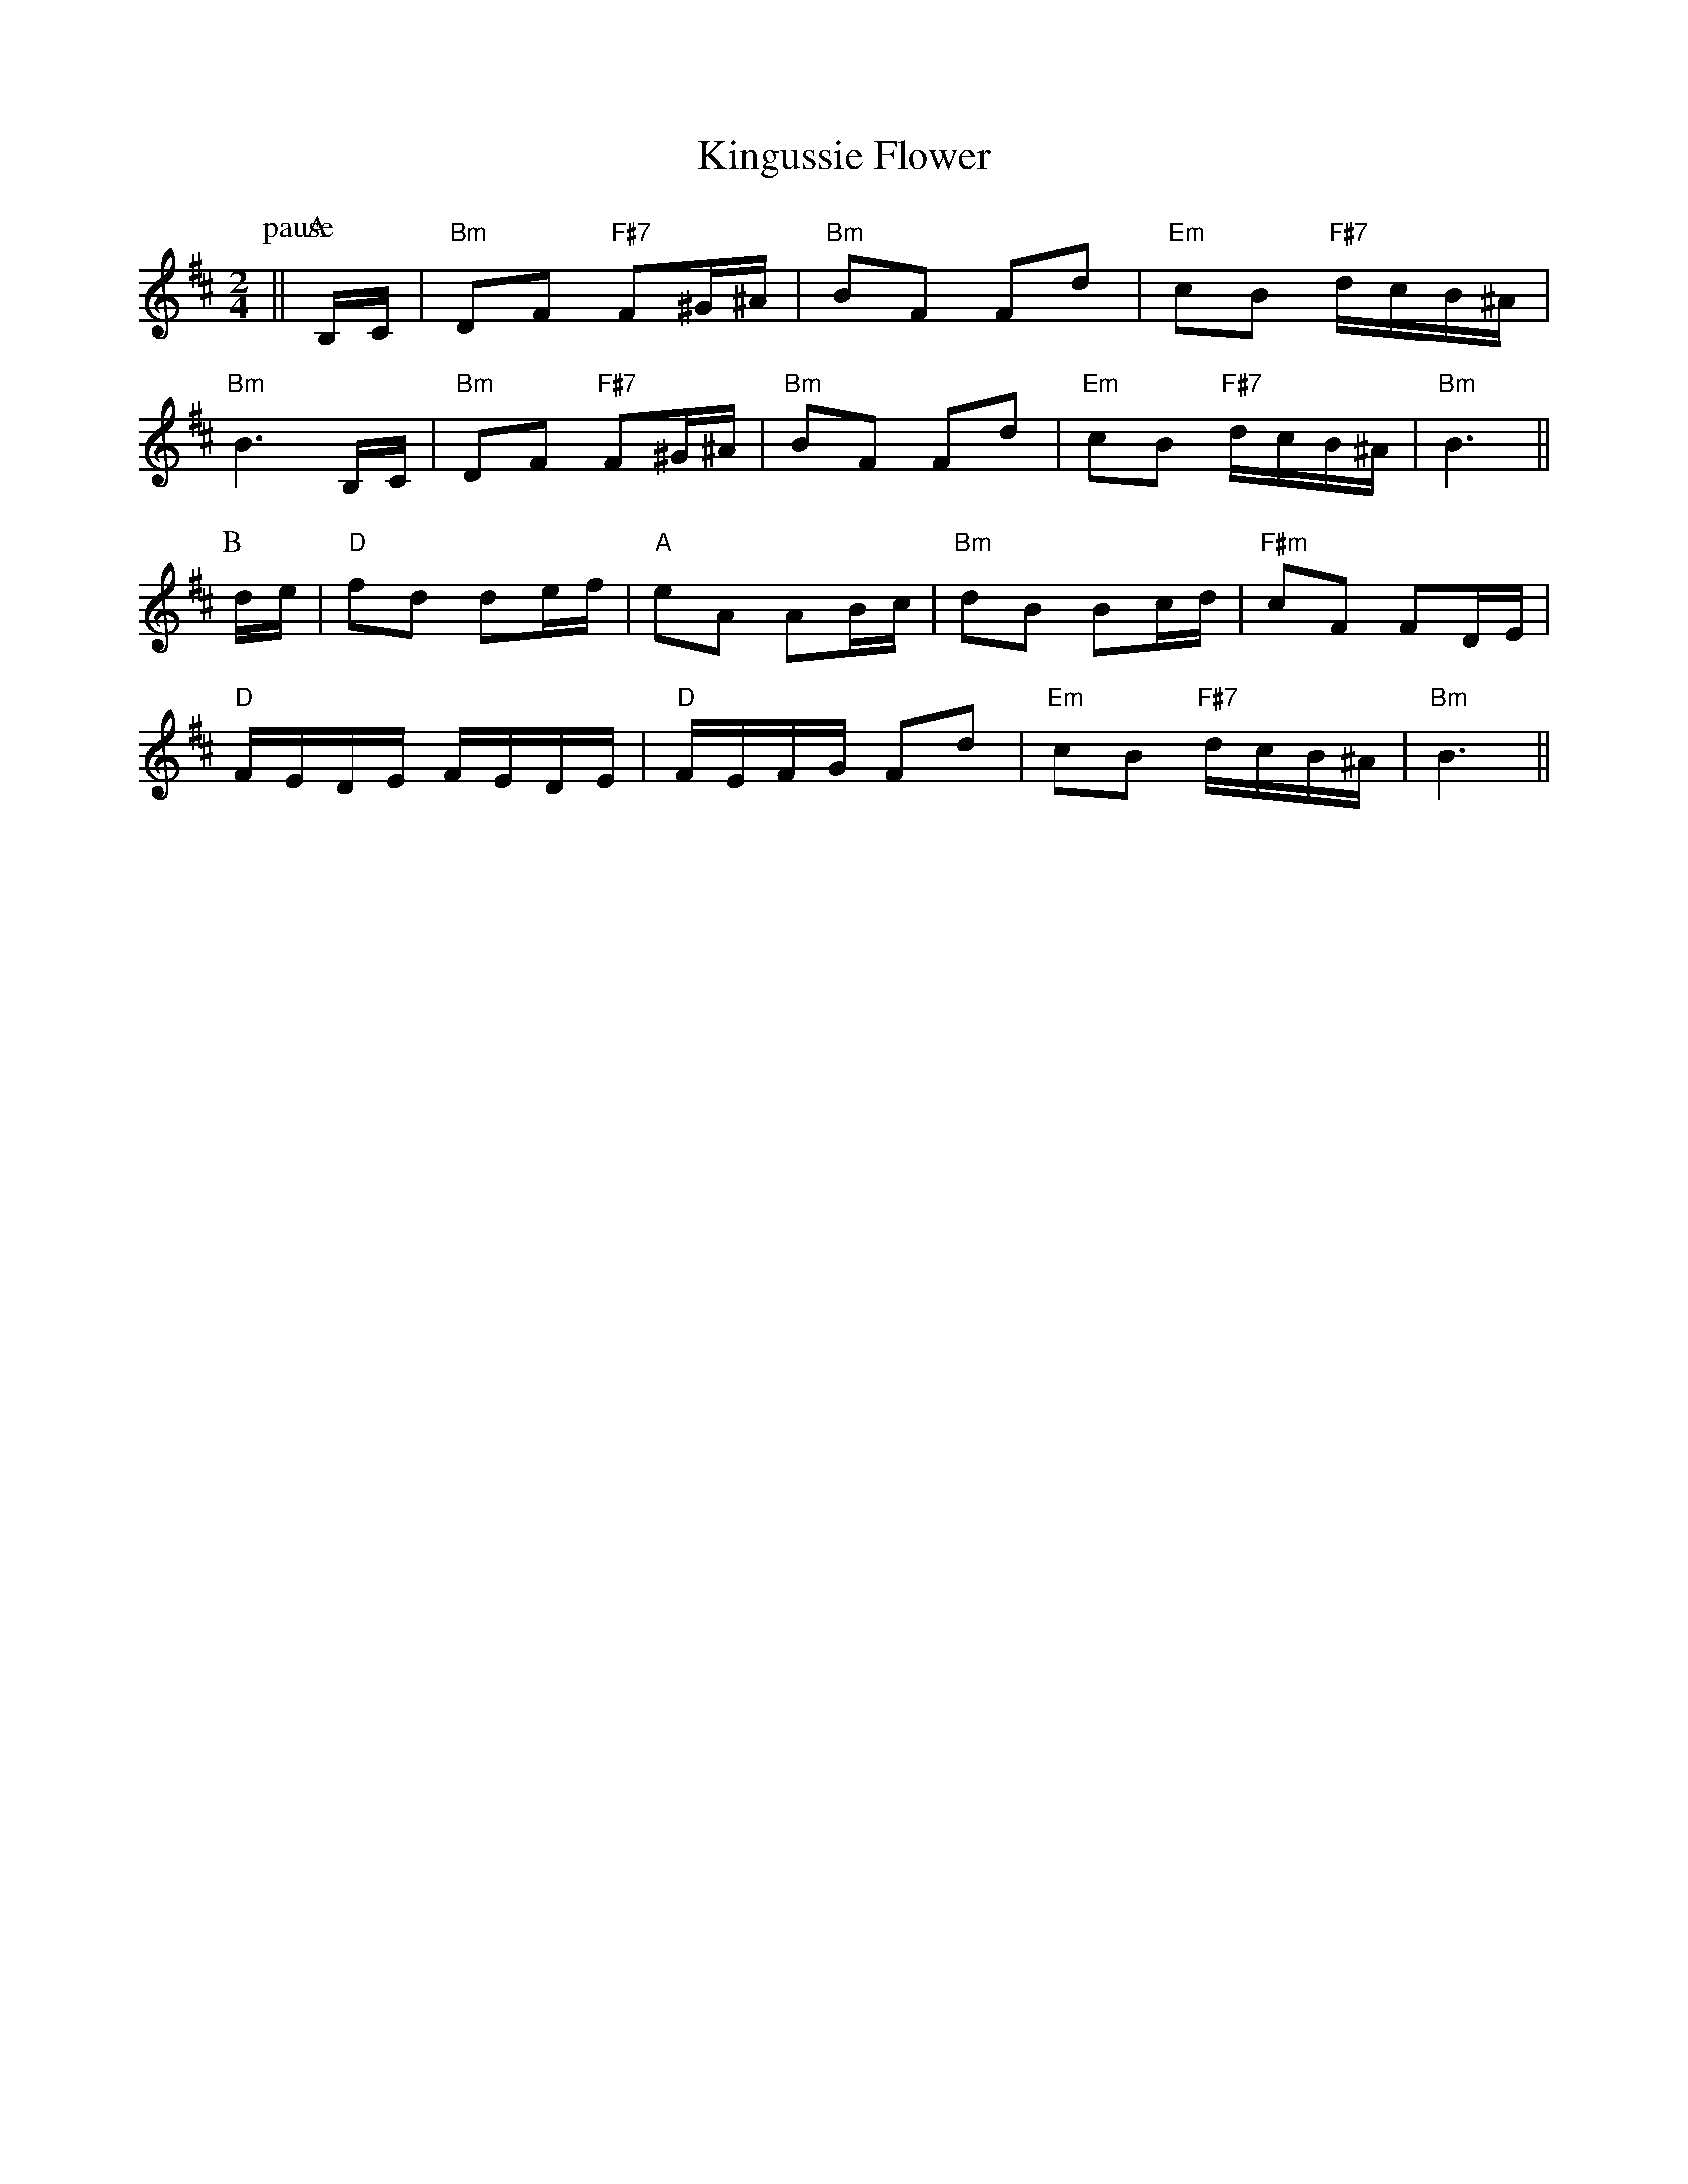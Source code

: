 X: 1
T:Kingussie Flower
S:Lesley Dolman, via EF
M:2/4
L:1/4
K:D
P:pause
+F4 A4 d4 f4 +||\
P:A
B,/4C/4|"Bm"D/2F/2 "F#7"F/2^G/4^A/4|"Bm"B/2F/2 F/2d/2|\
"Em"c/2B/2 "F#7"d/4c/4B/4^A/4|
"Bm"B3/2B,/4C/4|"Bm"D/2F/2 "F#7"F/2^G/4^A/4|"Bm"B/2F/2 F/2d/2|\
"Em"c/2B/2 "F#7"d/4c/4B/4^A/4|"Bm"B3/2||
P:B
d/4e/4|"D"f/2d/2 d/2e/4f/4|"A"e/2A/2 A/2B/4c/4|"Bm"d/2B/2 B/2c/4d/4|\
"F#m"c/2F/2 F/2D/4E/4|
"D"F/4E/4D/4E/4 F/4E/4D/4E/4|"D"F/4E/4F/4G/4 F/2d/2|\
"Em"c/2B/2 "F#7"d/4c/4B/4^A/4|"Bm"B3/2||
